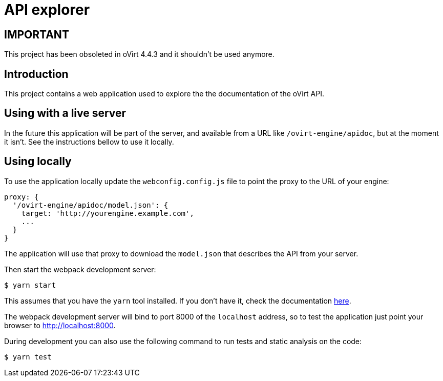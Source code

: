 = API explorer

== IMPORTANT ==

This project has been obsoleted in oVirt 4.4.3 and it shouldn't be used
anymore.

== Introduction

This project contains a web application used to explore the the documentation
of the oVirt API.

== Using with a live server

In the future this application will be part of the server, and available
from a URL like `/ovirt-engine/apidoc`, but at the moment it isn't. See
the instructions bellow to use it locally.

== Using locally

To use the application locally update the `webconfig.config.js` file to
point the proxy to the URL of your engine:

[source,javascript]
----
proxy: {
  '/ovirt-engine/apidoc/model.json': {
    target: 'http://yourengine.example.com',
    ...
  }
}
----

The application will use that proxy to download the `model.json` that
describes the API from your server.

Then start the webpack development server:

  $ yarn start

This assumes that you have the `yarn` tool installed. If you don't have it, check
the documentation https://yarnpkg.com/lang/en/docs/install[here].

The webpack development server will bind to port 8000 of the `localhost`
address, so to test the application just point your browser to
http://localhost:8000.

During development you can also use the following command to run tests and
static analysis on the code:

  $ yarn test
